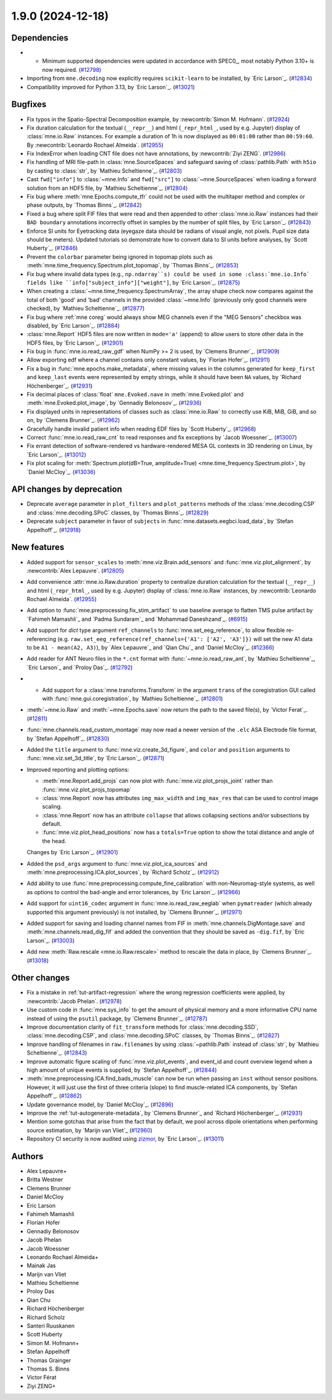 .. _changes_1_9_0:

1.9.0 (2024-12-18)
==================

Dependencies
------------

- - Minimum supported dependencies were updated in accordance with SPEC0_, most notably Python 3.10+ is now required. (`#12798 <https://github.com/mne-tools/mne-python/pull/12798>`__)
- Importing from ``mne.decoding`` now explicitly requires ``scikit-learn`` to be installed,
  by `Eric Larson`_. (`#12834 <https://github.com/mne-tools/mne-python/pull/12834>`__)
- Compatibility improved for Python 3.13, by `Eric Larson`_. (`#13021 <https://github.com/mne-tools/mne-python/pull/13021>`__)


Bugfixes
--------

- Fix typos in the Spatio-Spectral Decomposition example, by :newcontrib:`Simon M. Hofmann`. (`#12924 <https://github.com/mne-tools/mne-python/pull/12924>`__)
- Fix duration calculation for the textual (``__repr__``) and html (``_repr_html_``, used by e.g. Jupyter) display of :class:`mne.io.Raw` instances. For example a duration of 1h is now displayed as ``00:01:00`` rather than ``00:59:60``.  By :newcontrib:`Leonardo Rochael Almeida`. (`#12955 <https://github.com/mne-tools/mne-python/pull/12955>`__)
- Fix IndexError when loading CNT file does not have annotations, by :newcontrib:`Ziyi ZENG`. (`#12986 <https://github.com/mne-tools/mne-python/pull/12986>`__)
- Fix handling of MRI file-path in :class:`mne.SourceSpaces` and safeguard saving of :class:`pathlib.Path` with ``h5io`` by casting to :class:`str`, by `Mathieu Scheltienne`_. (`#12803 <https://github.com/mne-tools/mne-python/pull/12803>`__)
- Cast ``fwd["info"]`` to :class:`~mne.Info` and ``fwd["src"]`` to :class:`~mne.SourceSpaces` when loading a forward solution from an HDF5 file, by `Mathieu Scheltienne`_. (`#12804 <https://github.com/mne-tools/mne-python/pull/12804>`__)
- Fix bug where :meth:`mne.Epochs.compute_tfr` could not be used with the multitaper method and complex or phase outputs, by `Thomas Binns`_. (`#12842 <https://github.com/mne-tools/mne-python/pull/12842>`__)
- Fixed a bug where split FIF files that were read and then appended to other
  :class:`mne.io.Raw` instances had their ``BAD boundary`` annotations incorrectly offset
  in samples by the number of split files, by `Eric Larson`_. (`#12843 <https://github.com/mne-tools/mne-python/pull/12843>`__)
- Enforce SI units for Eyetracking data (eyegaze data should be radians of visual angle, not pixels. Pupil size data should be meters).
  Updated tutorials so demonstrate how to convert data to SI units before analyses, by `Scott Huberty`_. (`#12846 <https://github.com/mne-tools/mne-python/pull/12846>`__)
- Prevent the ``colorbar`` parameter being ignored in topomap plots such as :meth:`mne.time_frequency.Spectrum.plot_topomap`, by `Thomas Binns`_. (`#12853 <https://github.com/mne-tools/mne-python/pull/12853>`__)
- Fix bug where invalid data types (e.g., ``np.ndarray``s) could be used in some
  :class:`mne.io.Info` fields like ``info["subject_info"]["weight"]``, by `Eric Larson`_. (`#12875 <https://github.com/mne-tools/mne-python/pull/12875>`__)
- When creating a :class:`~mne.time_frequency.SpectrumArray`, the array shape check now
  compares against the total of both 'good' and 'bad' channels in the provided
  :class:`~mne.Info` (previously only good channels were checked), by
  `Mathieu Scheltienne`_. (`#12877 <https://github.com/mne-tools/mne-python/pull/12877>`__)
- Fix bug where :ref:`mne coreg` would always show MEG channels even if the "MEG Sensors" checkbox was disabled, by `Eric Larson`_. (`#12884 <https://github.com/mne-tools/mne-python/pull/12884>`__)
- :class:`mne.Report` HDF5 files are now written in ``mode='a'`` (append) to allow users to store other data in the HDF5 files, by `Eric Larson`_. (`#12901 <https://github.com/mne-tools/mne-python/pull/12901>`__)
- Fix bug in :func:`mne.io.read_raw_gdf` when NumPy >= 2 is used, by `Clemens Brunner`_. (`#12909 <https://github.com/mne-tools/mne-python/pull/12909>`__)
- Allow exporting edf where a channel contains only constant values, by `Florian Hofer`_. (`#12911 <https://github.com/mne-tools/mne-python/pull/12911>`__)
- Fix a bug in :func:`mne.epochs.make_metadata`, where missing values in the columns
  generated for ``keep_first`` and ``keep_last`` events were represented by empty strings,
  while it should have been ``NA`` values, by `Richard Höchenberger`_. (`#12931 <https://github.com/mne-tools/mne-python/pull/12931>`__)
- Fix decimal places of :class:`float` ``mne.Evoked.nave`` in :meth:`mne.Evoked.plot` and :meth:`mne.Evoked.plot_image`, by `Gennadiy Belonosov`_. (`#12936 <https://github.com/mne-tools/mne-python/pull/12936>`__)
- Fix displayed units in representations of classes such as :class:`mne.io.Raw` to correctly use KiB, MiB, GiB, and so on, by `Clemens Brunner`_. (`#12962 <https://github.com/mne-tools/mne-python/pull/12962>`__)
- Gracefully handle invalid patient info when reading EDF files by `Scott Huberty`_. (`#12968 <https://github.com/mne-tools/mne-python/pull/12968>`__)
- Correct :func:`mne.io.read_raw_cnt` to read responses and fix exceptions by `Jacob Woessner`_. (`#13007 <https://github.com/mne-tools/mne-python/pull/13007>`__)
- Fix errant detection of software-rendered vs hardware-rendered MESA GL contexts in 3D rendering on Linux, by `Eric Larson`_. (`#13012 <https://github.com/mne-tools/mne-python/pull/13012>`__)
- Fix plot scaling for :meth:`Spectrum.plot(dB=True, amplitude=True) <mne.time_frequency.Spectrum.plot>`, by `Daniel McCloy`_. (`#13036 <https://github.com/mne-tools/mne-python/pull/13036>`__)


API changes by deprecation
--------------------------

- Deprecate ``average`` parameter in ``plot_filters`` and ``plot_patterns`` methods of the :class:`mne.decoding.CSP` and :class:`mne.decoding.SPoC` classes, by `Thomas Binns`_. (`#12829 <https://github.com/mne-tools/mne-python/pull/12829>`__)
- Deprecate ``subject`` parameter in favor of ``subjects`` in :func:`mne.datasets.eegbci.load_data`, by `Stefan Appelhoff`_. (`#12918 <https://github.com/mne-tools/mne-python/pull/12918>`__)


New features
------------

- Added support for ``sensor_scales`` to :meth:`mne.viz.Brain.add_sensors` and :func:`mne.viz.plot_alignment`, by :newcontrib:`Alex Lepauvre`. (`#12805 <https://github.com/mne-tools/mne-python/pull/12805>`__)
- Add convenience :attr:`mne.io.Raw.duration` property to centralize duration calculation for the textual (``__repr__``) and html (``_repr_html_``, used by e.g. Jupyter) display of :class:`mne.io.Raw` instances, by :newcontrib:`Leonardo Rochael Almeida`. (`#12955 <https://github.com/mne-tools/mne-python/pull/12955>`__)
- Add option to :func:`mne.preprocessing.fix_stim_artifact` to use baseline average to flatten TMS pulse artifact by `Fahimeh Mamashli`_ and `Padma Sundaram`_ and `Mohammad Daneshzand`_. (`#6915 <https://github.com/mne-tools/mne-python/pull/6915>`__)
- Add support for `dict` type argument ``ref_channels`` to :func:`mne.set_eeg_reference`, to allow flexible re-referencing (e.g. ``raw.set_eeg_reference(ref_channels={'A1': ['A2', 'A3']})`` will set the new A1 data to be ``A1 - mean(A2, A3)``), by `Alex Lepauvre`_ and `Qian Chu`_ and `Daniel McCloy`_. (`#12366 <https://github.com/mne-tools/mne-python/pull/12366>`__)
- Add reader for ANT Neuro files in the ``*.cnt`` format with :func:`~mne.io.read_raw_ant`, by `Mathieu Scheltienne`_, `Eric Larson`_ and `Proloy Das`_. (`#12792 <https://github.com/mne-tools/mne-python/pull/12792>`__)
- - Add support for a :class:`mne.transforms.Transform` in the argument ``trans`` of the coregistration GUI called with :func:`mne.gui.coregistration`, by `Mathieu Scheltienne`_. (`#12801 <https://github.com/mne-tools/mne-python/pull/12801>`__)
- :meth:`~mne.io.Raw` and :meth:`~mne.Epochs.save` now return the path to the saved file(s), by `Victor Ferat`_. (`#12811 <https://github.com/mne-tools/mne-python/pull/12811>`__)
- :func:`mne.channels.read_custom_montage` may now read a newer version of the ``.elc`` ASA Electrode file format, by `Stefan Appelhoff`_. (`#12830 <https://github.com/mne-tools/mne-python/pull/12830>`__)
- Added the ``title`` argument to :func:`mne.viz.create_3d_figure`, and
  ``color`` and ``position`` arguments to :func:`mne.viz.set_3d_title`, by `Eric Larson`_. (`#12871 <https://github.com/mne-tools/mne-python/pull/12871>`__)
- Improved reporting and plotting options:

  - :meth:`mne.Report.add_projs` can now plot with :func:`mne.viz.plot_projs_joint` rather than :func:`mne.viz.plot_projs_topomap`
  - :class:`mne.Report` now has attributes ``img_max_width`` and ``img_max_res`` that can be used to control image scaling.
  - :class:`mne.Report` now has an attribute ``collapse`` that allows collapsing sections and/or subsections by default.
  - :func:`mne.viz.plot_head_positions` now has a ``totals=True`` option to show the total distance and angle of the head.

  Changes by `Eric Larson`_. (`#12901 <https://github.com/mne-tools/mne-python/pull/12901>`__)
- Added the ``psd_args`` argument to :func:`mne.viz.plot_ica_sources` and :meth:`mne.preprocessing.ICA.plot_sources`, by `Richard Scholz`_. (`#12912 <https://github.com/mne-tools/mne-python/pull/12912>`__)
- Add ability to use :func:`mne.preprocessing.compute_fine_calibration` with non-Neuromag-style systems, as well as options to control the bad-angle and error tolerances, by `Eric Larson`_. (`#12966 <https://github.com/mne-tools/mne-python/pull/12966>`__)
- Add support for ``uint16_codec`` argument in :func:`mne.io.read_raw_eeglab` when ``pymatreader`` (which already supported this argument previously) is not installed, by `Clemens Brunner`_. (`#12971 <https://github.com/mne-tools/mne-python/pull/12971>`__)
- Added support for saving and loading channel names from FIF in :meth:`mne.channels.DigMontage.save` and :meth:`mne.channels.read_dig_fif` and added the convention that they should be saved as ``-dig.fif``, by `Eric Larson`_. (`#13003 <https://github.com/mne-tools/mne-python/pull/13003>`__)
- Add new :meth:`Raw.rescale <mne.io.Raw.rescale>` method to rescale the data in place, by `Clemens Brunner`_. (`#13018 <https://github.com/mne-tools/mne-python/pull/13018>`__)


Other changes
-------------

- Fix a mistake in :ref:`tut-artifact-regression` where the wrong regression coefficients were applied, by :newcontrib:`Jacob Phelan`. (`#12978 <https://github.com/mne-tools/mne-python/pull/12978>`__)
- Use custom code in :func:`mne.sys_info` to get the amount of physical memory and a more informative CPU name instead of using the ``psutil`` package, by `Clemens Brunner`_. (`#12787 <https://github.com/mne-tools/mne-python/pull/12787>`__)
- Improve documentation clarity of ``fit_transform`` methods for :class:`mne.decoding.SSD`, :class:`mne.decoding.CSP`, and :class:`mne.decoding.SPoC` classes, by `Thomas Binns`_. (`#12827 <https://github.com/mne-tools/mne-python/pull/12827>`__)
- Improve handling of filenames in ``raw.filenames`` by using :class:`~pathlib.Path` instead of :class:`str`, by `Mathieu Scheltienne`_. (`#12843 <https://github.com/mne-tools/mne-python/pull/12843>`__)
- Improve automatic figure scaling of :func:`mne.viz.plot_events`, and event_id and count overview legend when a high amount of unique events is supplied, by `Stefan Appelhoff`_. (`#12844 <https://github.com/mne-tools/mne-python/pull/12844>`__)
- :meth:`mne.preprocessing.ICA.find_bads_muscle` can now be run when passing an ``inst`` without sensor positions. However, it will just use the first of three criteria (slope) to find muscle-related ICA components, by `Stefan Appelhoff`_. (`#12862 <https://github.com/mne-tools/mne-python/pull/12862>`__)
- Update governance model, by `Daniel McCloy`_. (`#12896 <https://github.com/mne-tools/mne-python/pull/12896>`__)
- Improve the :ref:`tut-autogenerate-metadata`, by `Clemens Brunner`_ and `Richard Höchenberger`_. (`#12931 <https://github.com/mne-tools/mne-python/pull/12931>`__)
- Mention some gotchas that arise from the fact that by default, we pool across dipole orientations when performing source estimation, by `Marijn van Vliet`_ (`#12960 <https://github.com/mne-tools/mne-python/pull/12960>`__)
- Repository CI security is now audited using `zizmor <https://woodruffw.github.io/zizmor>`__, by `Eric Larson`_. (`#13011 <https://github.com/mne-tools/mne-python/pull/13011>`__)

Authors
-------

* Alex Lepauvre+
* Britta Westner
* Clemens Brunner
* Daniel McCloy
* Eric Larson
* Fahimeh Mamashli
* Florian Hofer
* Gennadiy Belonosov
* Jacob Phelan
* Jacob Woessner
* Leonardo Rochael Almeida+
* Mainak Jas
* Marijn van Vliet
* Mathieu Scheltienne
* Proloy Das
* Qian Chu
* Richard Höchenberger
* Richard Scholz
* Santeri Ruuskanen
* Scott Huberty
* Simon M. Hofmann+
* Stefan Appelhoff
* Thomas Grainger
* Thomas S. Binns
* Victor Férat
* Ziyi ZENG+
